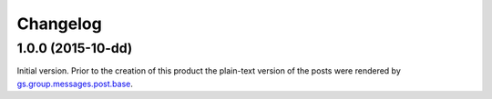 Changelog
=========

1.0.0 (2015-10-dd)
------------------

Initial version. Prior to the creation of this product the
plain-text version of the posts were rendered by
`gs.group.messages.post.base`_.

.. _gs.group.messages.post.base:
   https://github.com/groupserver/gs.group.messages.post.base

..  LocalWords:  Changelog iframe
